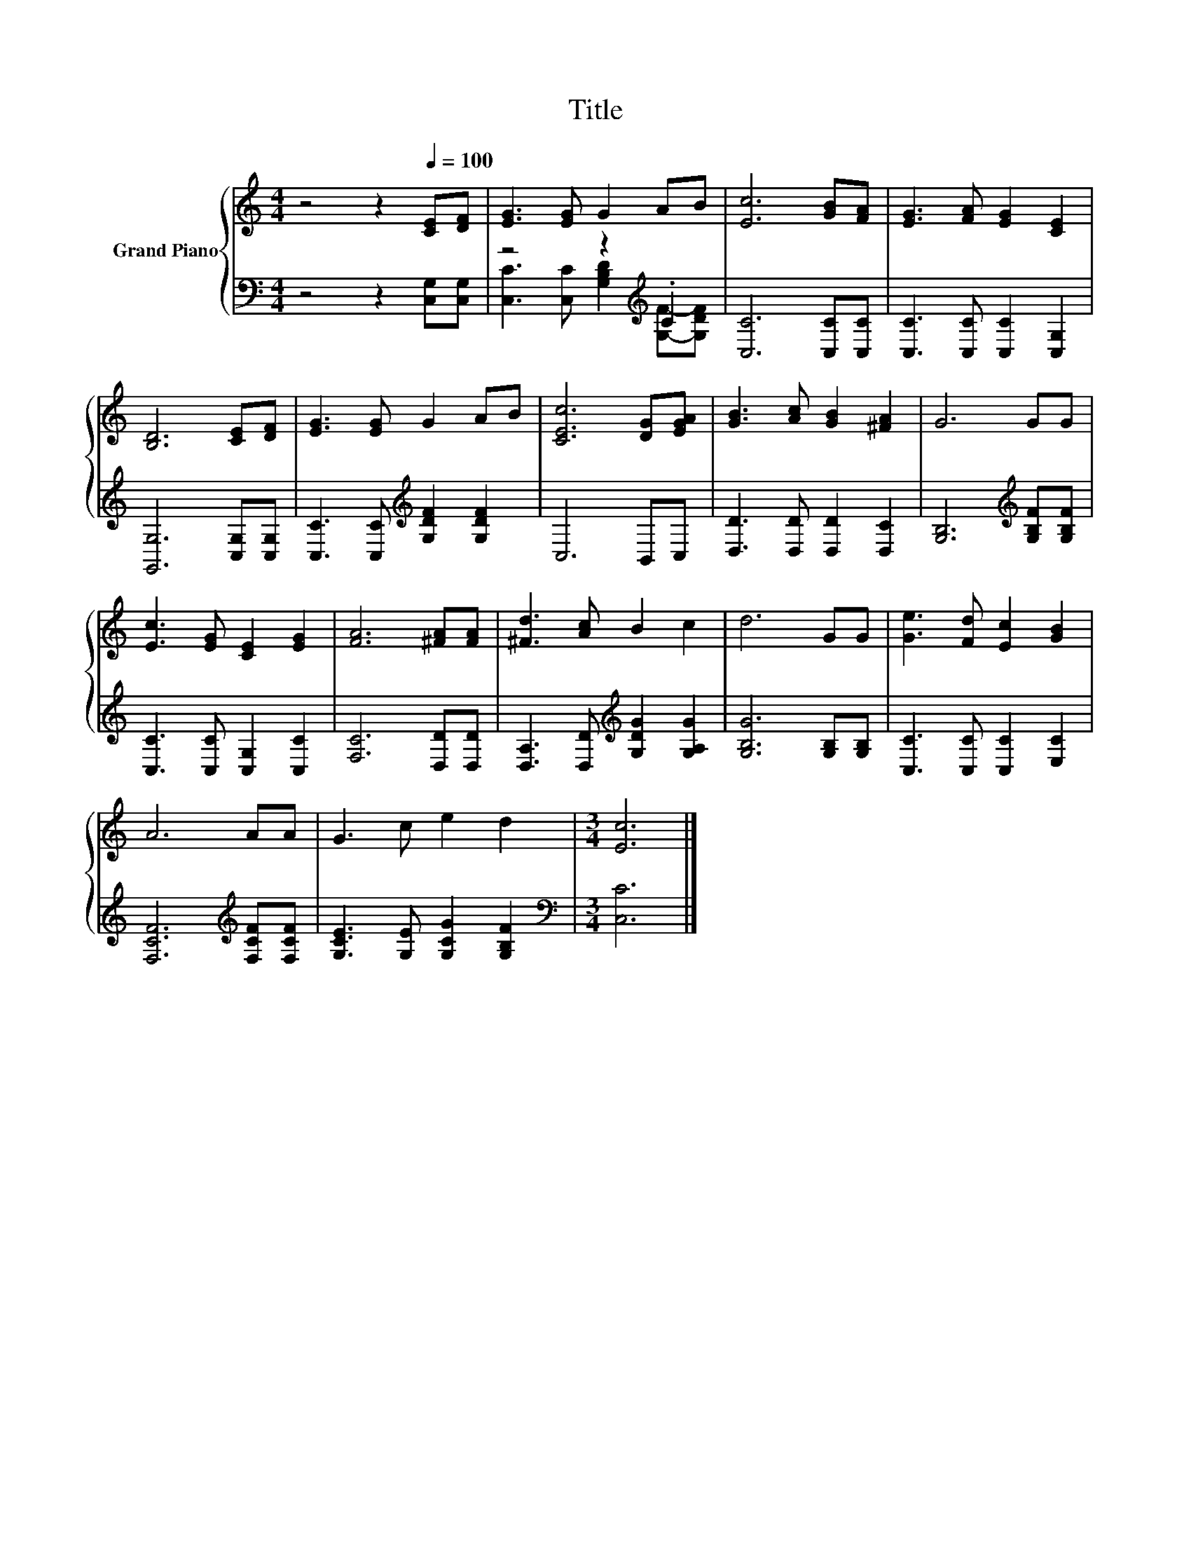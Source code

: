 X:1
T:Title
%%score { 1 | ( 2 3 ) }
L:1/8
M:4/4
K:C
V:1 treble nm="Grand Piano"
V:2 bass 
V:3 bass 
V:1
 z4 z2[Q:1/4=100] [CE][DF] | [EG]3 [EG] G2 AB | [Ec]6 [GB][FA] | [EG]3 [FA] [EG]2 [CE]2 | %4
 [B,D]6 [CE][DF] | [EG]3 [EG] G2 AB | [CEc]6 [DG][EGA] | [GB]3 [Ac] [GB]2 [^FA]2 | G6 GG | %9
 [Ec]3 [EG] [CE]2 [EG]2 | [FA]6 [^FA][FA] | [^Fd]3 [Ac] B2 c2 | d6 GG | [Ge]3 [Fd] [Ec]2 [GB]2 | %14
 A6 AA | G3 c e2 d2 |[M:3/4] [Ec]6 |] %17
V:2
 z4 z2 [C,G,][C,G,] | z4 z2[K:treble] .C2 | [C,C]6 [C,C][C,C] | [C,C]3 [C,C] [C,C]2 [C,G,]2 | %4
 [G,,G,]6 [C,G,][C,G,] | [C,C]3 [C,C][K:treble] [G,DF]2 [G,DF]2 | C,6 B,,C, | %7
 [D,D]3 [D,D] [D,D]2 [D,C]2 | [G,B,]6[K:treble] [G,B,F][G,B,F] | [C,C]3 [C,C] [C,G,]2 [C,C]2 | %10
 [F,C]6 [D,D][D,D] | [D,A,]3 [D,D][K:treble] [G,DG]2 [G,A,G]2 | [G,B,G]6 [G,B,][G,B,] | %13
 [C,C]3 [C,C] [C,C]2 [E,C]2 | [F,CF]6[K:treble] [F,CF][F,CF] | [G,CE]3 [G,E] [G,CG]2 [G,B,F]2 | %16
[M:3/4][K:bass] [C,C]6 |] %17
V:3
 x8 | [C,C]3 [C,C] [G,B,D]2[K:treble] [G,F]-[G,DF] | x8 | x8 | x8 | x4[K:treble] x4 | x8 | x8 | %8
 x6[K:treble] x2 | x8 | x8 | x4[K:treble] x4 | x8 | x8 | x6[K:treble] x2 | x8 | %16
[M:3/4][K:bass] x6 |] %17

